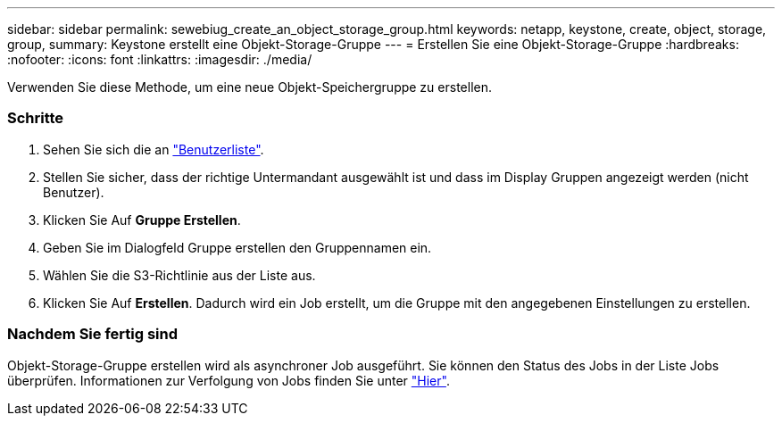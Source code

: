 ---
sidebar: sidebar 
permalink: sewebiug_create_an_object_storage_group.html 
keywords: netapp, keystone, create, object, storage, group, 
summary: Keystone erstellt eine Objekt-Storage-Gruppe 
---
= Erstellen Sie eine Objekt-Storage-Gruppe
:hardbreaks:
:nofooter: 
:icons: font
:linkattrs: 
:imagesdir: ./media/


[role="lead"]
Verwenden Sie diese Methode, um eine neue Objekt-Speichergruppe zu erstellen.



=== Schritte

. Sehen Sie sich die an link:sewebiug_view_a_list_of_users.html#view-a-list-of-users["Benutzerliste"].
. Stellen Sie sicher, dass der richtige Untermandant ausgewählt ist und dass im Display Gruppen angezeigt werden (nicht Benutzer).
. Klicken Sie Auf *Gruppe Erstellen*.
. Geben Sie im Dialogfeld Gruppe erstellen den Gruppennamen ein.
. Wählen Sie die S3-Richtlinie aus der Liste aus.
. Klicken Sie Auf *Erstellen*. Dadurch wird ein Job erstellt, um die Gruppe mit den angegebenen Einstellungen zu erstellen.




=== Nachdem Sie fertig sind

Objekt-Storage-Gruppe erstellen wird als asynchroner Job ausgeführt. Sie können den Status des Jobs in der Liste Jobs überprüfen. Informationen zur Verfolgung von Jobs finden Sie unter link:https://docs.netapp.com/us-en/keystone/sewebiug_netapp_service_engine_web_interface_overview.html#jobs-and-job-status-indicator["Hier"].
